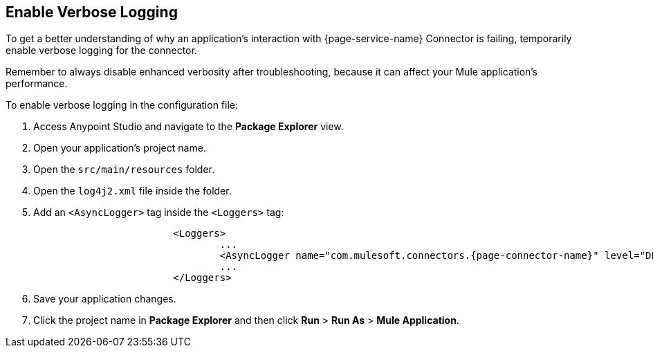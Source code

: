 // Used in Connector troubleshooting pages, for connectors of DEBUG packages starting with com.mulesoft.connectors
== Enable Verbose Logging

To get a better understanding of why an application's interaction with {page-service-name} Connector is failing, temporarily enable verbose logging for the connector. +

Remember to always disable enhanced verbosity after troubleshooting, because it can affect your Mule application's performance.

To enable verbose logging in the configuration file:

. Access Anypoint Studio and navigate to the *Package Explorer* view.
. Open your application's project name.
. Open the `src/main/resources` folder.
. Open the `log4j2.xml` file inside the folder.
. Add an `<AsyncLogger>` tag inside the `<Loggers>` tag:
+
[source,xml,subs="+attributes"]
----
			<Loggers>
				...
				<AsyncLogger name="com.mulesoft.connectors.{page-connector-name}" level="DEBUG"/>
				...
			</Loggers>
----
[start=6]
. Save your application changes.
. Click the project name in *Package Explorer* and then click *Run* > *Run As* > *Mule Application*.
